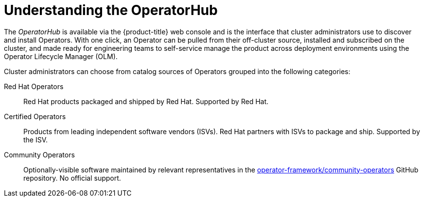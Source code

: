 // Module included in the following assemblies:
//
// * operators/olm-adding-operators-to-cluster.adoc

[id='olm-operatorhub-{context}']
= Understanding the OperatorHub

The _OperatorHub_ is available via the {product-title} web console and is the
interface that cluster administrators use to discover and install Operators.
With one click, an Operator can be pulled from their off-cluster source,
installed and subscribed on the cluster, and made ready for engineering teams to
self-service manage the product across deployment environments using the
Operator Lifecycle Manager (OLM).

Cluster administrators can choose from catalog sources of Operators grouped into
the following categories:

Red Hat Operators::
Red Hat products packaged and shipped by Red Hat. Supported by Red Hat.

Certified Operators::
Products from leading independent software vendors (ISVs). Red Hat partners with
ISVs to package and ship. Supported by the ISV.

Community Operators::
Optionally-visible software maintained by relevant representatives in the
link:https://github.com/operator-framework/community-operators[operator-framework/community-operators]
GitHub repository. No official support.
